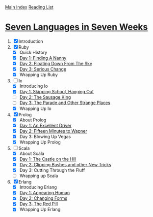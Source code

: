 [[../index.org][Main Index]]
[[./index.org][Reading List]]

* [[http://search.safaribooksonline.com/book/programming/9781680500059/firstchapter][Seven Languages in Seven Weeks]]
1. [X] Introduction
2. [X] Ruby
   + [X] Quick History
   + [X] [[./seven_languages_in_seven_weeks/ruby/day_1_finding_a_nanny.rb][Day 1: Finding A Nanny]]
   + [X] [[./seven_languages_in_seven_weeks/ruby/day_2_floating_down_from_the_sky.rb][Day 2: Floating Down From The Sky]]
   + [X] [[./seven_languages_in_seven_weeks/ruby/day_3_serious_change.rb][Day 3: Serious Change]]
   + [X] Wrapping Up Ruby
3. [-] Io
   + [X] Introducing Io
   + [X] [[./seven_languages_in_seven_weeks/io/day_1_skipping_school_hanging_out.io][Day 1: Skipping School, Hanging Out]]
   + [ ] [[./seven_languages_in_seven_weeks/io/day_2_the_sausage_king.io][Day 2: The Sausage King]]
   + [ ] [[./seven_languages_in_seven_weeks/io/day_3.io][Day 3: The Parade and Other Strange Places]]
   + [X] Wrapping Up Io
4. [X] Prolog
   + [X] About Prolog
   + [X] [[./seven_languages_in_seven_weeks/prolog/day_1.pl][Day 1: An Excellent Driver]]
   + [X] [[./seven_languages_in_seven_weeks/prolog/day_2.pl][Day 2: Fifteen Minutes to Wapner]]
   + [X] Day 3: Blowing Up Vegas
   + [X] Wrapping Up Prolog
5. [-] Scala
   + [X] About Scala
   + [X] [[./seven_languages_in_seven_weeks/scala/day_1.scala][Day 1: The Castle on the Hill]]
   + [X] [[./seven_languages_in_seven_weeks/scala/day_2.scala][Day 2: Clipping Bushes and other New Tricks]]
   + [X] Day 3: Cutting Through the Fluff
   + [ ] Wrapping up Scala
6. [X] Erlang
   + [X] Introducing Erlang
   + [X] [[./seven_languages_in_seven_weeks/erlang/day_1.erl][Day 1: Appearing Human]]
   + [X] [[./seven_languages_in_seven_weeks/erlang/day_2.erl][Day 2: Changing Forms]]
   + [X] [[./seven_languages_in_seven_weeks/erlang/day_3.erl][Day 3: The Red Pill]]
   + [X] Wrapping Up Erlang
